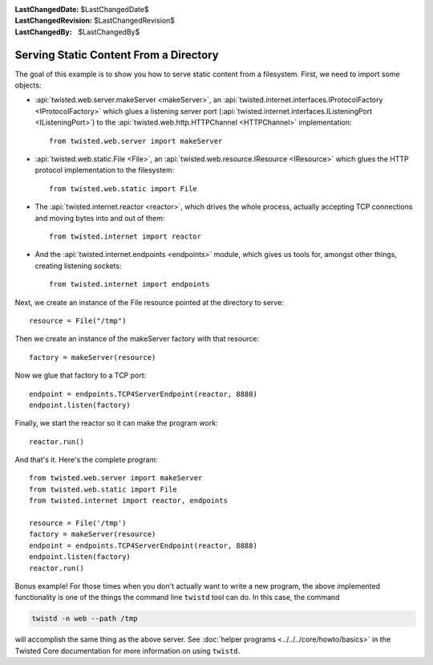 
:LastChangedDate: $LastChangedDate$
:LastChangedRevision: $LastChangedRevision$
:LastChangedBy: $LastChangedBy$

Serving Static Content From a Directory
=======================================

The goal of this example is to show you how to serve static content from a filesystem.
First, we need to import some objects:

- :api:`twisted.web.server.makeServer <makeServer>`, an :api:`twisted.internet.interfaces.IProtocolFactory <IProtocolFactory>` which glues a listening server port (:api:`twisted.internet.interfaces.IListeningPort <IListeningPort>`) to the :api:`twisted.web.http.HTTPChannel <HTTPChannel>` implementation::

    from twisted.web.server import makeServer

- :api:`twisted.web.static.File <File>`, an :api:`twisted.web.resource.IResource <IResource>` which glues the HTTP protocol implementation to the filesystem::

    from twisted.web.static import File

- The :api:`twisted.internet.reactor <reactor>`, which drives the whole process, actually accepting TCP connections and moving bytes into and out of them::

    from twisted.internet import reactor

- And the :api:`twisted.internet.endpoints <endpoints>` module, which gives us tools for, amongst other things, creating listening sockets::

    from twisted.internet import endpoints

Next, we create an instance of the File resource pointed at the directory to serve::

    resource = File("/tmp")

Then we create an instance of the makeServer factory with that resource::

    factory = makeServer(resource)

Now we glue that factory to a TCP port::

    endpoint = endpoints.TCP4ServerEndpoint(reactor, 8888)
    endpoint.listen(factory)

Finally, we start the reactor so it can make the program work::

    reactor.run()

And that's it. Here's the complete program::

    from twisted.web.server import makeServer
    from twisted.web.static import File
    from twisted.internet import reactor, endpoints

    resource = File('/tmp')
    factory = makeServer(resource)
    endpoint = endpoints.TCP4ServerEndpoint(reactor, 8888)
    endpoint.listen(factory)
    reactor.run()


Bonus example!
For those times when you don't actually want to write a new program, the above implemented functionality is one of the things the command line ``twistd`` tool can do.
In this case, the command

.. code-block:: sh

    twistd -n web --path /tmp

will accomplish the same thing as the above server.
See :doc:`helper programs <../../../core/howto/basics>` in the Twisted Core documentation for more information on using ``twistd``.

